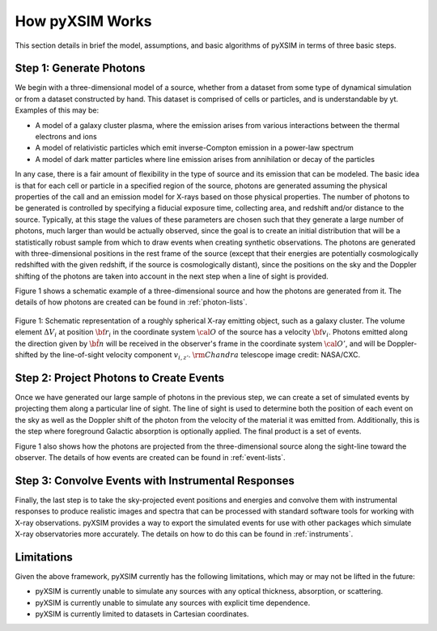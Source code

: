 .. _how-it-works:

How pyXSIM Works
================

This section details in brief the model, assumptions, and basic algorithms of
pyXSIM in terms of three basic steps. 

Step 1: Generate Photons
------------------------

We begin with a three-dimensional model of a source, whether from a dataset from
some type of dynamical simulation or from a dataset constructed by hand. This 
dataset is comprised of cells or particles, and is understandable by yt. 
Examples of this may be:
 
* A model of a galaxy cluster plasma, where the emission arises from various 
  interactions between the thermal electrons and ions
* A model of relativistic particles which emit inverse-Compton emission in a 
  power-law spectrum 
* A model of dark matter particles where line emission arises from annihilation 
  or decay of the particles

In any case, there is a fair amount of flexibility in the type of source and its
emission that can be modeled. The basic idea is that for each cell or particle 
in a specified region of the source, photons are generated assuming the physical
properties of the call and an emission model for X-rays based on those physical 
properties. The number of photons to be generated is controlled by specifying a
fiducial exposure time, collecting area, and redshift and/or distance to the 
source. Typically, at this stage the values of these parameters are chosen such 
that they generate a large number of photons, much larger than would be actually
observed, since the goal is to create an initial distribution that will be a 
statistically robust sample from which to draw events when creating synthetic 
observations. The photons are generated with three-dimensional positions in the 
rest frame of the source (except that their energies are potentially 
cosmologically redshifted with the given redshift, if the source is 
cosmologically distant), since the positions on the sky and the Doppler shifting
of the photons are taken into account in the next step when a line of sight is
provided. 

Figure 1 shows a schematic example of a three-dimensional source and how the 
photons are generated from it. The details of how photons are created can be
found in :ref:`photon-lists`.

.. figure:: _images/schematic.png
    :align: center
    :figclass: w
    :scale: 40 %
       
    Figure 1: Schematic representation of a roughly spherical X-ray emitting 
    object, such as a galaxy cluster. The volume element :math:`\Delta{V}_i` 
    at position :math:`{\bf r}_i` in the coordinate system :math:`{\cal O}` 
    of the source has a velocity :math:`{\bf v}_i`. Photons emitted along the
    direction given by :math:`\hat{\bf n}` will be received in the observer's 
    frame in the coordinate system :math:`{\cal O}'`, and will be 
    Doppler-shifted by the line-of-sight velocity component :math:`v_{i,z'}`.
    :math:`{\rm Chandra}` telescope image credit: NASA/CXC.

Step 2: Project Photons to Create Events
----------------------------------------

Once we have generated our large sample of photons in the previous step, we 
can create a set of simulated events by projecting them along a particular 
line of sight. The line of sight is used to determine both the position of 
each event on the sky as well as the Doppler shift of the photon from the 
velocity of the material it was emitted from. Additionally, this is the step
where foreground Galactic absorption is optionally applied. The final product
is a set of events.

Figure 1 also shows how the photons are projected from the three-dimensional 
source along the sight-line toward the observer. The details of how events 
are created can be found in :ref:`event-lists`.

Step 3: Convolve Events with Instrumental Responses
---------------------------------------------------

Finally, the last step is to take the sky-projected event positions and 
energies and convolve them with instrumental responses to produce realistic 
images and spectra that can be processed with standard software tools for 
working with X-ray observations. pyXSIM provides a way to export the simulated 
events for use with other packages which simulate X-ray observatories more 
accurately. The details on how to do this can be found in :ref:`instruments`. 

Limitations
-----------

Given the above framework, pyXSIM currently has the following limitations, 
which may or may not be lifted in the future: 

* pyXSIM is currently unable to simulate any sources with any optical 
  thickness, absorption, or scattering.
* pyXSIM is currently unable to simulate any sources with explicit time 
  dependence.
* pyXSIM is currently limited to datasets in Cartesian coordinates. 
